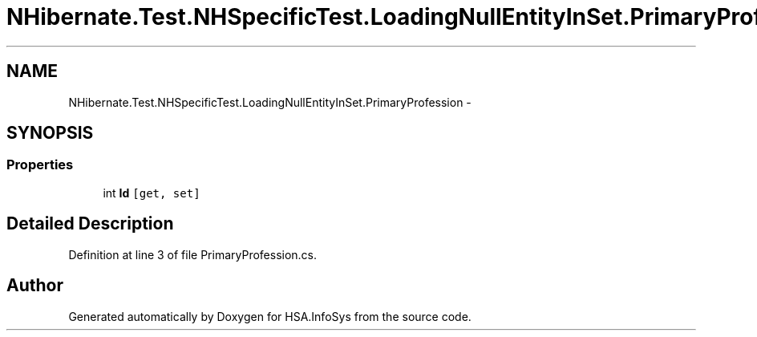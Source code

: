 .TH "NHibernate.Test.NHSpecificTest.LoadingNullEntityInSet.PrimaryProfession" 3 "Fri Jul 5 2013" "Version 1.0" "HSA.InfoSys" \" -*- nroff -*-
.ad l
.nh
.SH NAME
NHibernate.Test.NHSpecificTest.LoadingNullEntityInSet.PrimaryProfession \- 
.SH SYNOPSIS
.br
.PP
.SS "Properties"

.in +1c
.ti -1c
.RI "int \fBId\fP\fC [get, set]\fP"
.br
.in -1c
.SH "Detailed Description"
.PP 
Definition at line 3 of file PrimaryProfession\&.cs\&.

.SH "Author"
.PP 
Generated automatically by Doxygen for HSA\&.InfoSys from the source code\&.

